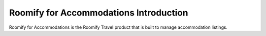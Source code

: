 .. _roomify_accommodations_introduction: Roomify for Accommodations Introduction

Roomify for Accommodations Introduction
***************************************

Roomify for Accommodations is the Roomify Travel product that is built to manage accommodation listings.

.. Roomify for Accommodations comes in several flavors, that differ based on the number of listings you want to manage.  For a single vacation rental, Roomify for Accommodations Simple is what you need.  Beautifully designed, a Roomify for Accommodations Simple site allows you to take commission free bookings, create a blog, showcase local activities and restaurants, and generally showcase your listing.

